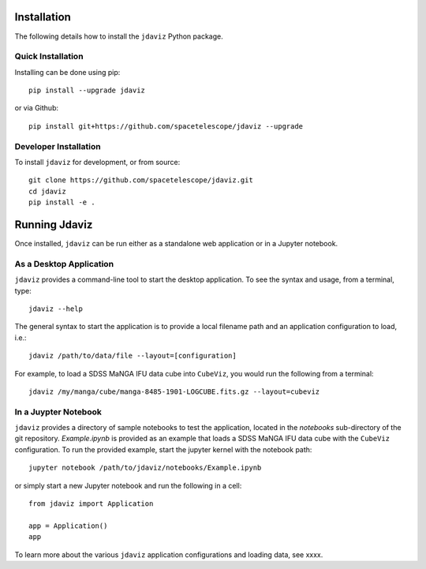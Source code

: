 Installation
============

The following details how to install the ``jdaviz`` Python package.

Quick Installation
------------------

Installing can be done using pip::

    pip install --upgrade jdaviz

or via Github::

   pip install git+https://github.com/spacetelescope/jdaviz --upgrade

Developer Installation
----------------------

To install ``jdaviz`` for development, or from source::

   git clone https://github.com/spacetelescope/jdaviz.git
   cd jdaviz
   pip install -e .


Running Jdaviz
==============

Once installed, ``jdaviz`` can be run either as a standalone web application or in a Jupyter notebook.

As a Desktop Application
------------------------

``jdaviz`` provides a command-line tool to start the desktop application.  To see the syntax and usage,
from a terminal, type::

    jdaviz --help

The general syntax to start the application is to provide a local filename path and an application configuration
to load, i.e.::

    jdaviz /path/to/data/file --layout=[configuration]

For example, to load a SDSS MaNGA IFU data cube into ``CubeViz``, you would run the following from a terminal::

    jdaviz /my/manga/cube/manga-8485-1901-LOGCUBE.fits.gz --layout=cubeviz

In a Juypter Notebook
---------------------

``jdaviz`` provides a directory of sample notebooks to test the application, located in the `notebooks` sub-directory
of the git repository.  `Example.ipynb` is provided as an example that loads a SDSS MaNGA IFU data cube with the
``CubeViz`` configuration.  To run the provided example, start the jupyter kernel with the notebook path::

    jupyter notebook /path/to/jdaviz/notebooks/Example.ipynb

or simply start a new Jupyter notebook and run the following in a cell::

    from jdaviz import Application

    app = Application()
    app

To learn more about the various ``jdaviz`` application configurations and loading data, see xxxx.
